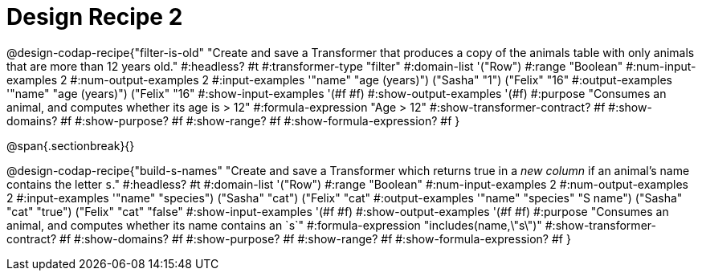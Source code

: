 = Design Recipe 2

@design-codap-recipe{"filter-is-old"
  "Create and save a Transformer that produces a copy of the animals table with only  animals that are more than 12 years old."
#:headless? #t
#:transformer-type "filter"
#:domain-list '("Row")
#:range "Boolean"
#:num-input-examples 2
#:num-output-examples 2
#:input-examples '(("name" "age (years)") ("Sasha" "1") ("Felix" "16"))
#:output-examples '(("name" "age (years)") ("Felix" "16"))
#:show-input-examples '(#f #f)
#:show-output-examples '(#f)
#:purpose "Consumes an animal, and computes whether its age is > 12"
#:formula-expression "Age > 12"
#:show-transformer-contract? #f
#:show-domains? #f
#:show-purpose? #f
#:show-range? #f
#:show-formula-expression? #f
}


@span{.sectionbreak}{}


@design-codap-recipe{"build-s-names"
  "Create and save a Transformer which returns true in a _new column_ if an animal’s name contains the letter `s`."
#:headless? #t
#:domain-list '("Row")
#:range "Boolean"
#:num-input-examples 2
#:num-output-examples 2
#:input-examples '(("name" "species") ("Sasha" "cat") ("Felix" "cat"))
#:output-examples '(("name" "species" "S name") ("Sasha" "cat" "true") ("Felix" "cat" "false"))
#:show-input-examples '(#f #f)
#:show-output-examples '(#f #f)
#:purpose "Consumes an animal, and computes whether its name contains an `s`"
#:formula-expression "includes(name,\"s\")"
#:show-transformer-contract? #f
#:show-domains? #f
#:show-purpose? #f
#:show-range? #f
#:show-formula-expression? #f
}
